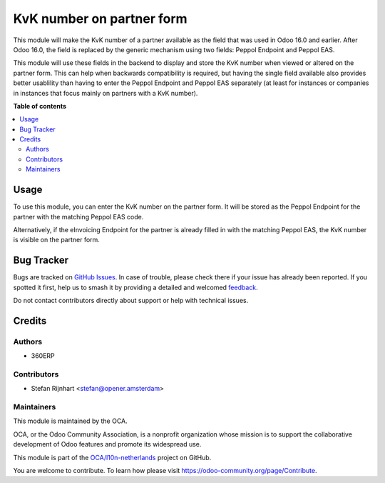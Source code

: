 ==========================
KvK number on partner form
==========================

.. 
   !!!!!!!!!!!!!!!!!!!!!!!!!!!!!!!!!!!!!!!!!!!!!!!!!!!!
   !! This file is generated by oca-gen-addon-readme !!
   !! changes will be overwritten.                   !!
   !!!!!!!!!!!!!!!!!!!!!!!!!!!!!!!!!!!!!!!!!!!!!!!!!!!!
   !! source digest: sha256:0a814bee044b4131f33c643715c42570e872fafe6fb26894be37d5237b5b9193
   !!!!!!!!!!!!!!!!!!!!!!!!!!!!!!!!!!!!!!!!!!!!!!!!!!!!

.. |badge1| image:: https://img.shields.io/badge/maturity-Beta-yellow.png
    :target: https://odoo-community.org/page/development-status
    :alt: Beta
.. |badge2| image:: https://img.shields.io/badge/licence-LGPL--3-blue.png
    :target: http://www.gnu.org/licenses/lgpl-3.0-standalone.html
    :alt: License: LGPL-3
.. |badge3| image:: https://img.shields.io/badge/github-OCA%2Fl10n--netherlands-lightgray.png?logo=github
    :target: https://github.com/OCA/l10n-netherlands/tree/18.0/l10n_nl_kvk_partner
    :alt: OCA/l10n-netherlands
.. |badge4| image:: https://img.shields.io/badge/weblate-Translate%20me-F47D42.png
    :target: https://translation.odoo-community.org/projects/l10n-netherlands-18-0/l10n-netherlands-18-0-l10n_nl_kvk_partner
    :alt: Translate me on Weblate
.. |badge5| image:: https://img.shields.io/badge/runboat-Try%20me-875A7B.png
    :target: https://runboat.odoo-community.org/builds?repo=OCA/l10n-netherlands&target_branch=18.0
    :alt: Try me on Runboat

|badge1| |badge2| |badge3| |badge4| |badge5|

This module will make the KvK number of a partner available as the field
that was used in Odoo 16.0 and earlier. After Odoo 16.0, the field is
replaced by the generic mechanism using two fields: Peppol Endpoint and
Peppol EAS.

This module will use these fields in the backend to display and store
the KvK number when viewed or altered on the partner form. This can help
when backwards compatibility is required, but having the single field
available also provides better usablility than having to enter the
Peppol Endpoint and Peppol EAS separately (at least for instances or
companies in instances that focus mainly on partners with a KvK number).

**Table of contents**

.. contents::
   :local:

Usage
=====

To use this module, you can enter the KvK number on the partner form. It
will be stored as the Peppol Endpoint for the partner with the matching
Peppol EAS code.

|image|

Alternatively, if the eInvoicing Endpoint for the partner is already
filled in with the matching Peppol EAS, the KvK number is visible on the
partner form.

.. |image| image:: https://raw.githubusercontent.com/OCA/l10n-netherlands/18.0/l10n_nl_kvk_partner/static/img/l10n_nl_kvk_partner.png

Bug Tracker
===========

Bugs are tracked on `GitHub Issues <https://github.com/OCA/l10n-netherlands/issues>`_.
In case of trouble, please check there if your issue has already been reported.
If you spotted it first, help us to smash it by providing a detailed and welcomed
`feedback <https://github.com/OCA/l10n-netherlands/issues/new?body=module:%20l10n_nl_kvk_partner%0Aversion:%2018.0%0A%0A**Steps%20to%20reproduce**%0A-%20...%0A%0A**Current%20behavior**%0A%0A**Expected%20behavior**>`_.

Do not contact contributors directly about support or help with technical issues.

Credits
=======

Authors
-------

* 360ERP

Contributors
------------

- Stefan Rijnhart <stefan@opener.amsterdam>

Maintainers
-----------

This module is maintained by the OCA.

.. image:: https://odoo-community.org/logo.png
   :alt: Odoo Community Association
   :target: https://odoo-community.org

OCA, or the Odoo Community Association, is a nonprofit organization whose
mission is to support the collaborative development of Odoo features and
promote its widespread use.

This module is part of the `OCA/l10n-netherlands <https://github.com/OCA/l10n-netherlands/tree/18.0/l10n_nl_kvk_partner>`_ project on GitHub.

You are welcome to contribute. To learn how please visit https://odoo-community.org/page/Contribute.
